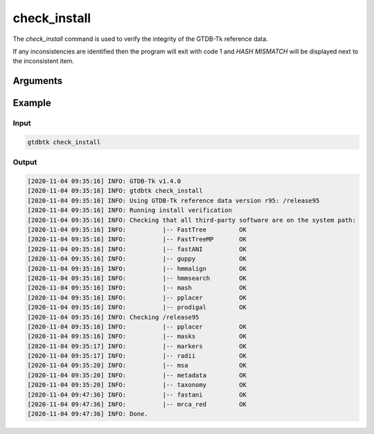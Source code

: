 .. _commands/check_install:

check_install
=============

The `check_install` command is used to verify the integrity of the GTDB-Tk reference data.

If any inconsistencies are identified then the program will exit with code 1 and 
`HASH MISMATCH` will be displayed next to the inconsistent item.

Arguments
---------

.. argparse::
   :module: gtdbtk.argparse
   :func: get_main_parser
   :prog: gtdbtk
   :path: check_install
   :nodefaultconst:


Example
-------

Input
^^^^^

.. code-block:: bash

    gtdbtk check_install


Output
^^^^^^

.. code-block:: text
    
    [2020-11-04 09:35:16] INFO: GTDB-Tk v1.4.0
    [2020-11-04 09:35:16] INFO: gtdbtk check_install
    [2020-11-04 09:35:16] INFO: Using GTDB-Tk reference data version r95: /release95
    [2020-11-04 09:35:16] INFO: Running install verification
    [2020-11-04 09:35:16] INFO: Checking that all third-party software are on the system path:
    [2020-11-04 09:35:16] INFO:          |-- FastTree         OK
    [2020-11-04 09:35:16] INFO:          |-- FastTreeMP       OK
    [2020-11-04 09:35:16] INFO:          |-- fastANI          OK
    [2020-11-04 09:35:16] INFO:          |-- guppy            OK
    [2020-11-04 09:35:16] INFO:          |-- hmmalign         OK
    [2020-11-04 09:35:16] INFO:          |-- hmmsearch        OK
    [2020-11-04 09:35:16] INFO:          |-- mash             OK
    [2020-11-04 09:35:16] INFO:          |-- pplacer          OK
    [2020-11-04 09:35:16] INFO:          |-- prodigal         OK
    [2020-11-04 09:35:16] INFO: Checking /release95
    [2020-11-04 09:35:16] INFO:          |-- pplacer          OK
    [2020-11-04 09:35:16] INFO:          |-- masks            OK
    [2020-11-04 09:35:17] INFO:          |-- markers          OK
    [2020-11-04 09:35:17] INFO:          |-- radii            OK
    [2020-11-04 09:35:20] INFO:          |-- msa              OK
    [2020-11-04 09:35:20] INFO:          |-- metadata         OK
    [2020-11-04 09:35:20] INFO:          |-- taxonomy         OK
    [2020-11-04 09:47:36] INFO:          |-- fastani          OK
    [2020-11-04 09:47:36] INFO:          |-- mrca_red         OK
    [2020-11-04 09:47:36] INFO: Done.
